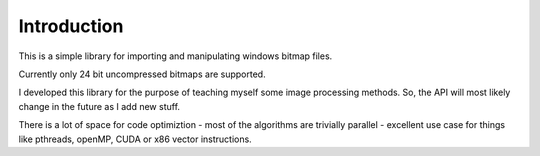====
Introduction
====

This is a simple library for importing and manipulating windows bitmap files.

Currently only 24 bit uncompressed bitmaps are supported.

I developed this library for the purpose of teaching myself some image processing methods. So, the API will most likely change in the future as I add new stuff.

There is a lot of space for code optimiztion - most of the algorithms are trivially parallel - excellent use case for things like pthreads, openMP, CUDA or x86 vector instructions.  

